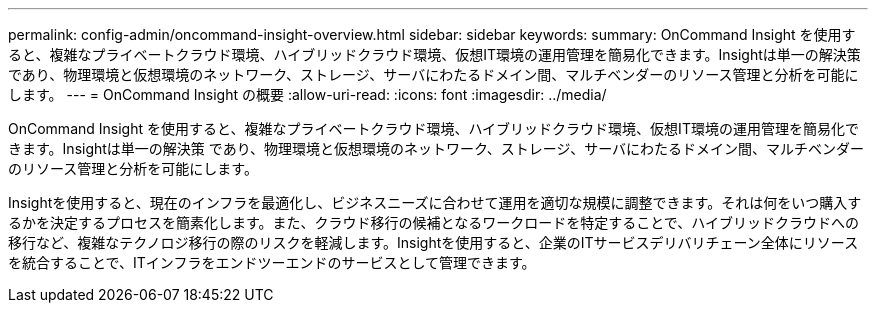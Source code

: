 ---
permalink: config-admin/oncommand-insight-overview.html 
sidebar: sidebar 
keywords:  
summary: OnCommand Insight を使用すると、複雑なプライベートクラウド環境、ハイブリッドクラウド環境、仮想IT環境の運用管理を簡易化できます。Insightは単一の解決策 であり、物理環境と仮想環境のネットワーク、ストレージ、サーバにわたるドメイン間、マルチベンダーのリソース管理と分析を可能にします。 
---
= OnCommand Insight の概要
:allow-uri-read: 
:icons: font
:imagesdir: ../media/


[role="lead"]
OnCommand Insight を使用すると、複雑なプライベートクラウド環境、ハイブリッドクラウド環境、仮想IT環境の運用管理を簡易化できます。Insightは単一の解決策 であり、物理環境と仮想環境のネットワーク、ストレージ、サーバにわたるドメイン間、マルチベンダーのリソース管理と分析を可能にします。

Insightを使用すると、現在のインフラを最適化し、ビジネスニーズに合わせて運用を適切な規模に調整できます。それは何をいつ購入するかを決定するプロセスを簡素化します。また、クラウド移行の候補となるワークロードを特定することで、ハイブリッドクラウドへの移行など、複雑なテクノロジ移行の際のリスクを軽減します。Insightを使用すると、企業のITサービスデリバリチェーン全体にリソースを統合することで、ITインフラをエンドツーエンドのサービスとして管理できます。
